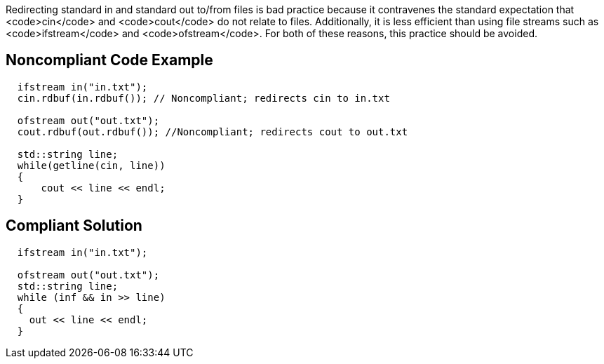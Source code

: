 Redirecting standard in and standard out to/from files is bad practice because it contravenes the standard expectation that <code>cin</code> and <code>cout</code> do not relate to files. Additionally, it is less efficient than using file streams such as <code>ifstream</code> and <code>ofstream</code>. For both of these reasons, this practice should be avoided.


== Noncompliant Code Example

----
  ifstream in("in.txt");
  cin.rdbuf(in.rdbuf()); // Noncompliant; redirects cin to in.txt

  ofstream out("out.txt");
  cout.rdbuf(out.rdbuf()); //Noncompliant; redirects cout to out.txt

  std::string line;
  while(getline(cin, line))
  {
      cout << line << endl;
  }
----


== Compliant Solution

----
  ifstream in("in.txt");

  ofstream out("out.txt");
  std::string line;
  while (inf && in >> line)
  {
    out << line << endl;
  }
----

